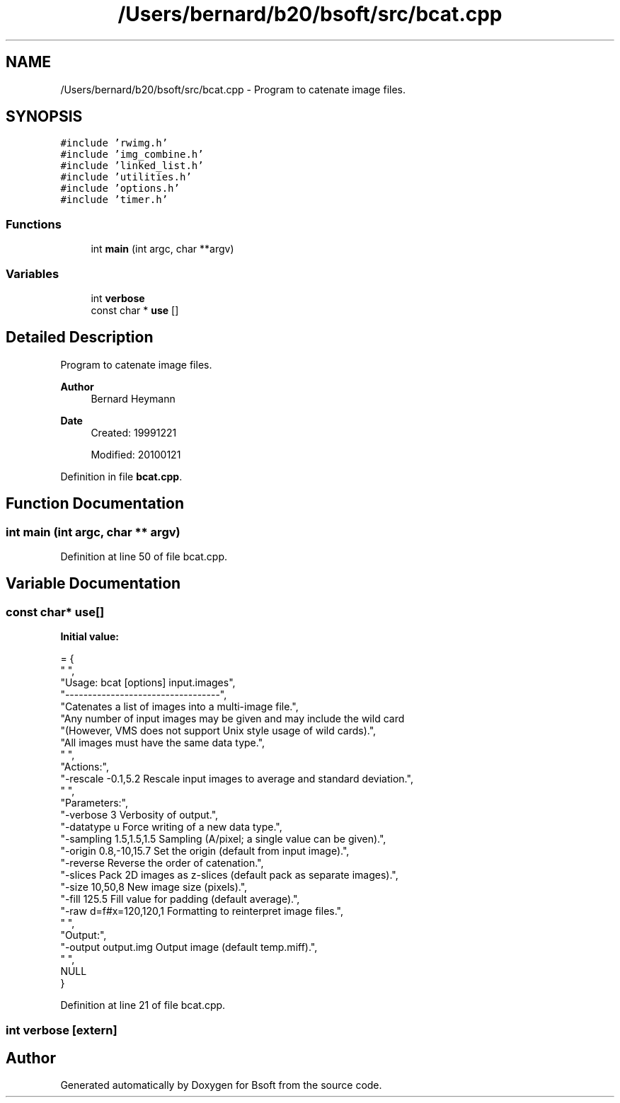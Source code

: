 .TH "/Users/bernard/b20/bsoft/src/bcat.cpp" 3 "Wed Sep 1 2021" "Version 2.1.0" "Bsoft" \" -*- nroff -*-
.ad l
.nh
.SH NAME
/Users/bernard/b20/bsoft/src/bcat.cpp \- Program to catenate image files\&.  

.SH SYNOPSIS
.br
.PP
\fC#include 'rwimg\&.h'\fP
.br
\fC#include 'img_combine\&.h'\fP
.br
\fC#include 'linked_list\&.h'\fP
.br
\fC#include 'utilities\&.h'\fP
.br
\fC#include 'options\&.h'\fP
.br
\fC#include 'timer\&.h'\fP
.br

.SS "Functions"

.in +1c
.ti -1c
.RI "int \fBmain\fP (int argc, char **argv)"
.br
.in -1c
.SS "Variables"

.in +1c
.ti -1c
.RI "int \fBverbose\fP"
.br
.ti -1c
.RI "const char * \fBuse\fP []"
.br
.in -1c
.SH "Detailed Description"
.PP 
Program to catenate image files\&. 


.PP
\fBAuthor\fP
.RS 4
Bernard Heymann 
.RE
.PP
\fBDate\fP
.RS 4
Created: 19991221 
.PP
Modified: 20100121 
.RE
.PP

.PP
Definition in file \fBbcat\&.cpp\fP\&.
.SH "Function Documentation"
.PP 
.SS "int main (int argc, char ** argv)"

.PP
Definition at line 50 of file bcat\&.cpp\&.
.SH "Variable Documentation"
.PP 
.SS "const char* use[]"
\fBInitial value:\fP
.PP
.nf
= {
" ",
"Usage: bcat [options] input\&.images",
"----------------------------------",
"Catenates a list of images into a multi-image file\&.",
"Any number of input images may be given and may include the wild card \"*\"\&.",
"(However, VMS does not support Unix style usage of wild cards)\&.",
"All images must have the same data type\&.",
" ",
"Actions:",
"-rescale -0\&.1,5\&.2        Rescale input images to average and standard deviation\&.",
" ",
"Parameters:",
"-verbose 3               Verbosity of output\&.",
"-datatype u              Force writing of a new data type\&.",
"-sampling 1\&.5,1\&.5,1\&.5    Sampling (A/pixel; a single value can be given)\&.",
"-origin 0\&.8,-10,15\&.7     Set the origin (default from input image)\&.",
"-reverse                 Reverse the order of catenation\&.",
"-slices                  Pack 2D images as z-slices (default pack as separate images)\&.",
"-size 10,50,8            New image size (pixels)\&.",
"-fill 125\&.5              Fill value for padding (default average)\&.",
"-raw d=f#x=120,120,1     Formatting to reinterpret image files\&.",
" ",
"Output:",
"-output output\&.img       Output image (default temp\&.miff)\&.",
" ",
NULL
}
.fi
.PP
Definition at line 21 of file bcat\&.cpp\&.
.SS "int verbose\fC [extern]\fP"

.SH "Author"
.PP 
Generated automatically by Doxygen for Bsoft from the source code\&.
